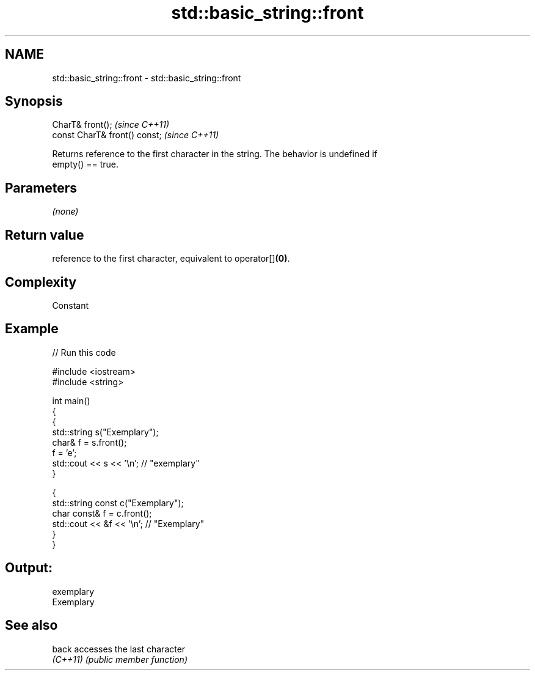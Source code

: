 .TH std::basic_string::front 3 "2018.03.28" "http://cppreference.com" "C++ Standard Libary"
.SH NAME
std::basic_string::front \- std::basic_string::front

.SH Synopsis
   CharT& front();              \fI(since C++11)\fP
   const CharT& front() const;  \fI(since C++11)\fP

   Returns reference to the first character in the string. The behavior is undefined if
   empty() == true.

.SH Parameters

   \fI(none)\fP

.SH Return value

   reference to the first character, equivalent to operator[]\fB(0)\fP.

.SH Complexity

   Constant

.SH Example

   
// Run this code

 #include <iostream>
 #include <string>
  
 int main()
 {
   {
     std::string s("Exemplary");
     char& f = s.front();
     f = 'e';
     std::cout << s << '\\n'; // "exemplary"
   }
  
   {
     std::string const c("Exemplary");
     char const& f = c.front();
     std::cout << &f << '\\n'; // "Exemplary"
   }
 }

.SH Output:

 exemplary
 Exemplary

.SH See also

   back    accesses the last character
   \fI(C++11)\fP \fI(public member function)\fP 
